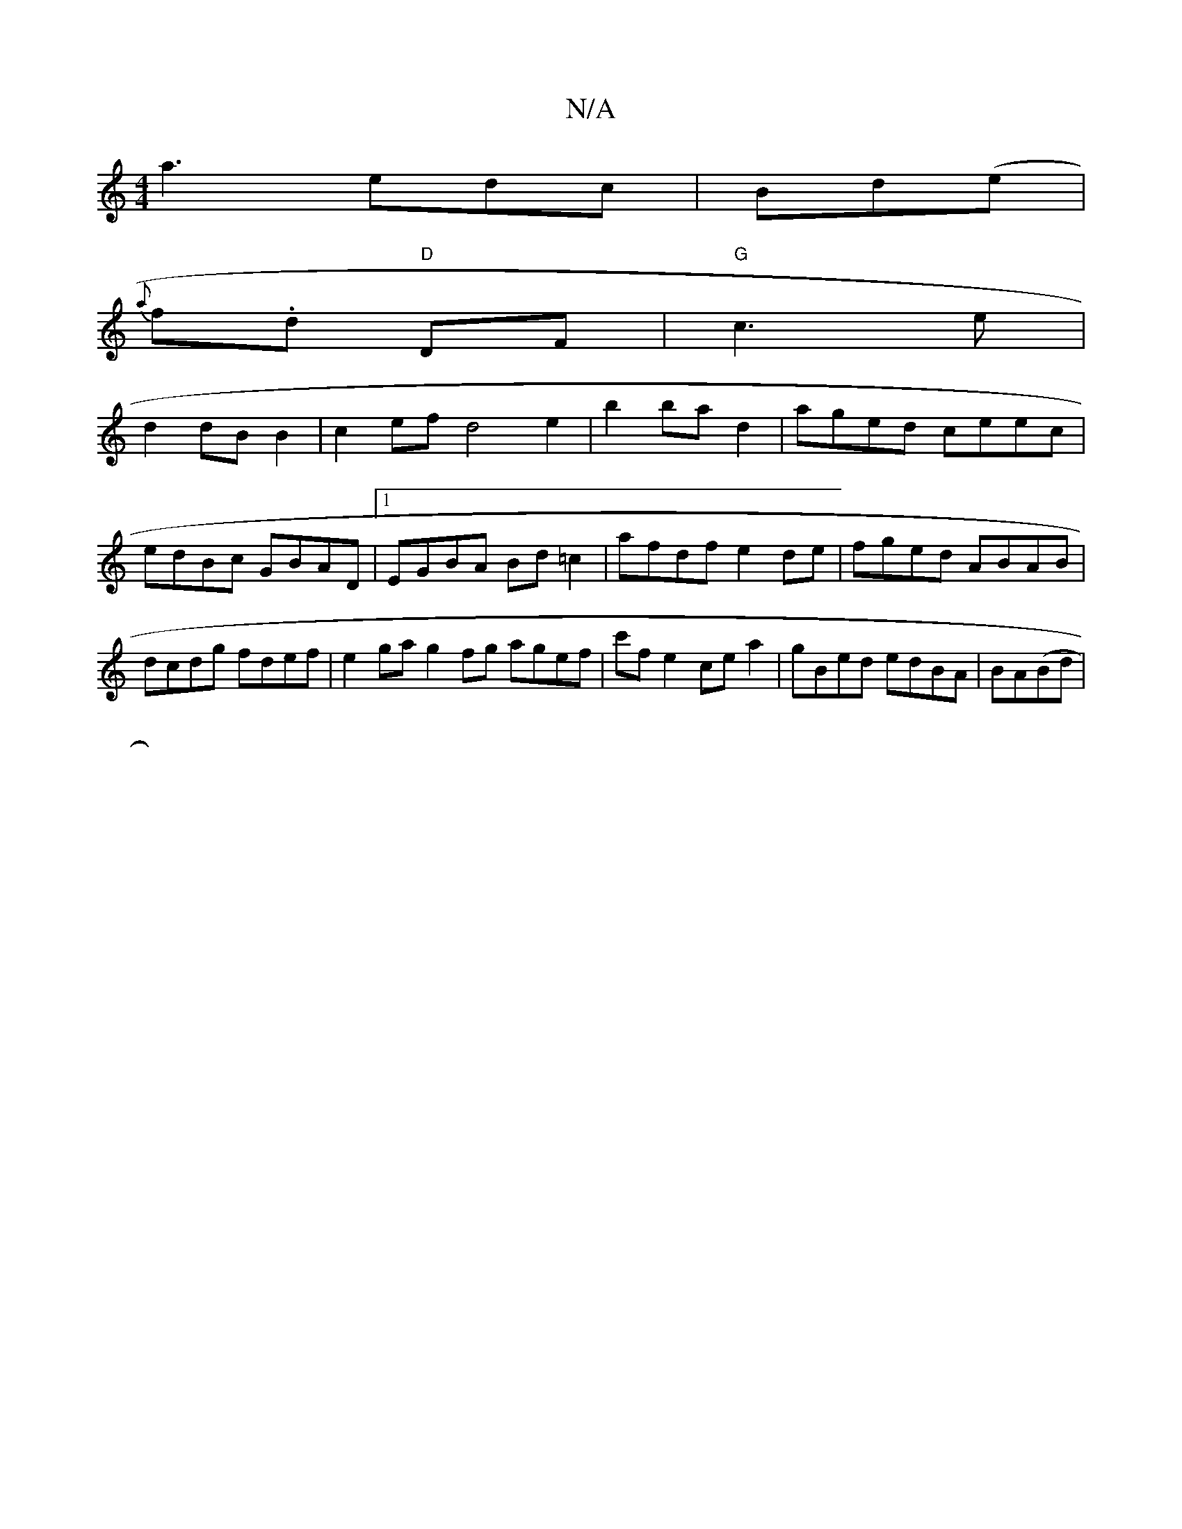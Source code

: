 X:1
T:N/A
M:4/4
R:N/A
K:Cmajor
d:||
a3 edc|Bd(e|
{a}f.d "D"DF|"G"c3e |
d2 dB B2 |c2ef d4e2 | b2 ba d2 | aged ceec | edBc GBAD|1 EGBA Bd =c2 | afdf e2de | fged ABAB | dcdg fdef | e2 ga g2 fg agef|c'f e2- ce a2 | gBed edBA| BA(Bd|
|:
